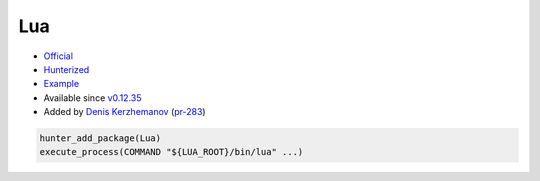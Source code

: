 .. spelling::

    Lua

.. _pkg.Lua:

Lua
===

-  `Official <http://www.lua.org/ftp/>`__
-  `Hunterized <https://github.com/hunter-packages/lua>`__
-  `Example <https://github.com/ruslo/hunter/blob/develop/examples/Lua/CMakeLists.txt>`__
-  Available since
   `v0.12.35 <https://github.com/ruslo/hunter/releases/tag/v0.12.35>`__
-  Added by `Denis Kerzhemanov <https://github.com/Dinno>`__
   (`pr-283 <https://github.com/ruslo/hunter/pull/283>`__)

.. code-block:: cmake

    hunter_add_package(Lua)
    execute_process(COMMAND "${LUA_ROOT}/bin/lua" ...)
